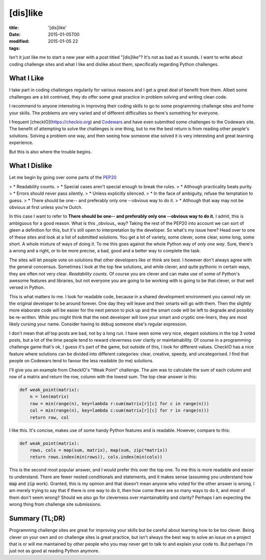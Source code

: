 [dis]like
#########

:title: '[dis]like'
:date: 2015-01-05T00
:modified: 2015-01-05 22
:tags:


Isn't it just like me to start a new year with a post titled "[dis]like"? It's not as bad as it sounds. I want to write about coding challenge sites and what I like and dislike about them, specifically regarding Python challenges.

What I Like
-----------
I take part in coding challenges regularily for various reasons and I get a great deal of benefit from them. Albeit some challenges are a bit contrived, they do offer some great practice in problem solving and writing clean code.

I recommend to anyone interesting in improving their coding skills to go to some programming challenge sites and home your skills. The problems are very varied and of different difficulties so there's something for everyone.

I frequent [checkIO](https://checkio.org) and `Codewars <https://codewars.com>`_ and have even submitted some challenges to the Codewars site. The benefit of attempting to solve the challenges is one thing, but to me the best return is from reading other people's solutions. Solving a problem one way, and then seeing how someone else solved it is very interesting and great learning experience.

But this is also where the trouble begins.

What I Dislike
--------------
Let me begin by going over some parts of the `PEP20 <https://www.python.org/dev/peps/pep-0020/>`_

> * Readability counts.
> * Special cases aren't special enough to break the rules.
> * Although practicality beats purity.
> * Errors should never pass silently.
> * Unless explicitly silenced.
> * In the face of ambiguity, refuse the temptation to guess.
> * There should be one-- and preferably only one --obvious way to do it.
> * Although that way may not be obvious at first unless you're Dutch.
    
In this case I want to refer to **There should be one-- and preferably only one --obvious way to do it.**
I admit, this is ambiguous for a good reason. What is this _obvious_ way? Taking the rest of the PEP20
into account we can sort of gleen a definition for this, but it's still open to interpretation by the
developer. So what's my issue here? Head over to one of these sites and look at a list of submitted solutions.
You get a lot of variety, some clever, some clear, some long, some short. A whole mixture of ways of doing it.
To me this goes against the whole Python way of *only one way*. Sure, there's a wrong and a right, or to be more
precise, a bad, good and a better way to complete the task.

The sites will let people vote on solutions that other developers like or think are best. I however don't always
agree with the general concensus. Sometimes I look at the top few solutions, and while clever, and quite pythonic in
certain ways, they are often not very clear. *Readability counts*. Of course you are clever and can make use
of some of Python's awesome features and libraries, but not everyone you are going to be working with is going to
be that clever, or that well versed in Python.

This is what matters to me. I look for readable code, because in a shared development environment you cannot rely on
the original developer to be around forever. One day they will leave and their smarts will go with them. 
Then the slightly more elaborate code will be easier for the next person to pick up and the smart code will be left
to degrade and possibly be re-written. While you might think that the next developer will love your smart and 
cryptic one-liners, they are most likely cursing your name. Consider having to debug someone else's
regular expression.

I don't mean that *all* top posts are bad, not by a long run. I have seen some very nice, elegant solutions in the top
3 voted posts, but a lot of the time people tend to reward cleverness over clarity or maintainability. Of course
in a programming challenge game that's ok, I guess it's part of the game, but outside of this, I look for different
values. CheckIO has a nice feature where solutions can be divided into different categories: clear, creative, speedy,
and uncategorised. I find that people on Codewars tend to favour the less readable (to me) solutions.

I'll give you an example from CheckIO's "Weak Point" challenge. The aim was to calculate the sum of
each column and row of a matrix and return the row, column with the lowest sum. The top clear answer is this:

.. code-block:: python

	def weak_point(matrix):
	    n = len(matrix)
	    row = min(range(n), key=lambda r:sum(matrix[r][c] for c in range(n)))
	    col = min(range(n), key=lambda c:sum(matrix[r][c] for r in range(n)))
	    return row, col

I like this. It's concise, makes use of some handy Python features and is readable. However, compare to this:

.. code-block:: python

	def weak_point(matrix):
	    rows, cols = map(sum, matrix), map(sum, zip(*matrix))
	    return rows.index(min(rows)), cols.index(min(cols))

This is the second most popular answer, and I would prefer this over the top one. To me this is more readable
and easier to understand. There are fewer nested conditionals and statements, and it makes sense (assuming you
understand how :code:`map` and :code:`zip` work).
Granted, this is my opinion and that doesn't mean anyone who voted for the other answer is wrong,
I am merely trying to say that if there is one way to do it, then how come there are so many ways to do it, and 
most of them don't seem wrong? Should we also go for cleverness over maintainability and clarity? Perhaps I
am expecting the wrong thing from challenge site submissions.

Summary (TL;DR)
---------------

Programming challenge sites are great for improving your skills but be careful about learning how to be too 
clever. Being clever on your own and on challenge sites is great practice, but isn't always the best way
to solve an issue on a project that is or will me maintained by other people who you may
never get to talk to and explain your code to. But perhaps I'm just not as good at reading Python anymore.
